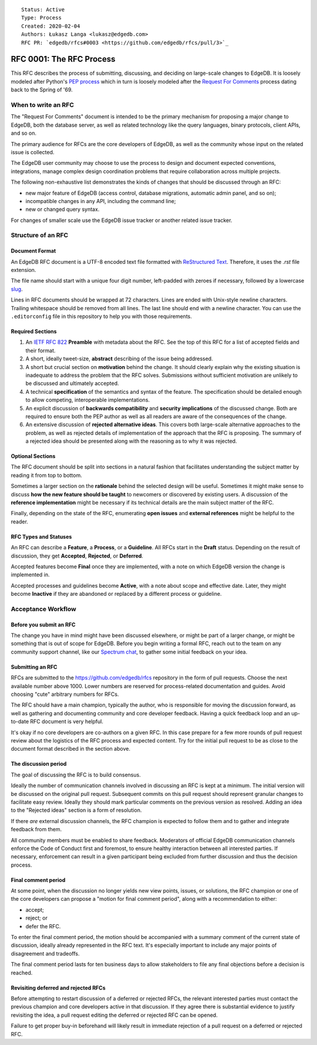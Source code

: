 ::

    Status: Active
    Type: Process
    Created: 2020-02-04
    Authors: Łukasz Langa <lukasz@edgedb.com>
    RFC PR: `edgedb/rfcs#0003 <https://github.com/edgedb/rfcs/pull/3>`_

=========================
RFC 0001: The RFC Process
=========================

This RFC describes the process of submitting, discussing, and deciding
on large-scale changes to EdgeDB.  It is loosely modeled after Python's
`PEP process <https://www.python.org/dev/peps/pep-0001/>`_ which in turn
is loosely modeled after the `Request For Comments
<https://en.wikipedia.org/wiki/Request_for_Comments>`_ process dating
back to the Spring of '69.


When to write an RFC
====================

The "Request For Comments" document is intended to be the primary
mechanism for proposing a major change to EdgeDB, both the database
server, as well as related technology like the query languages, binary
protocols, client APIs, and so on.

The primary audience for RFCs are the core developers of EdgeDB, as well
as the community whose input on the related issue is collected.

The EdgeDB user community may choose to use the process to design and
document expected conventions, integrations, manage complex design
coordination problems that require collaboration across multiple
projects.

The following non-exhaustive list demonstrates the kinds of changes
that should be discussed through an RFC:

* new major feature of EdgeDB (access control, database migrations,
  automatic admin panel, and so on);

* incompatible changes in any API, including the command line;

* new or changed query syntax.

For changes of smaller scale use the EdgeDB issue tracker or another
related issue tracker.


Structure of an RFC
===================

Document Format
---------------

An EdgeDB RFC document is a UTF-8 encoded text file formatted with
`ReStructured Text <https://docutils.sourceforge.io/rst.html>`_.
Therefore, it uses the `.rst` file extension.

The file name should start with a unique four digit number, left-padded
with zeroes if necessary, followed by a lowercase
`slug <https://docs.djangoproject.com/en/3.0/glossary/#term-slug>`_.

Lines in RFC documents should be wrapped at 72 characters.  Lines are
ended with Unix-style newline characters.  Trailing whitespace should
be removed from all lines.  The last line should end with a newline
character.  You can use the ``.editorconfig`` file in this repository
to help you with those requirements.

Required Sections
-----------------

1. An `IETF RFC 822 <https://tools.ietf.org/html/rfc822>`_ **Preamble**
   with metadata about the RFC.  See the top of this RFC for a list of
   accepted fields and their format.

2. A short, ideally tweet-size, **abstract** describing of the issue
   being addressed.

3. A short but crucial section on **motivation** behind the change.  It
   should clearly explain why the existing situation is inadequate to
   address the problem that the RFC solves.  Submissions without
   sufficient motivation are unlikely to be discussed and ultimately
   accepted.

4. A technical **specification** of the semantics and syntax of the
   feature.  The specification should be detailed enough to allow
   competing, interoperable implementations.

5. An explicit discussion of **backwards compatibility** and
   **security implications** of the discussed change.  Both are required
   to ensure both the PEP author as well as all readers are aware of the
   consequences of the change.

6. An extensive discussion of **rejected alternative ideas**.  This
   covers both large-scale alternative approaches to the problem, as
   well as rejected details of implementation of the approach that the
   RFC is proposing.  The summary of a rejected idea should be presented
   along with the reasoning as to why it was rejected.

Optional Sections
-----------------

The RFC document should be split into sections in a natural fashion that
facilitates understanding the subject matter by reading it from top to
bottom.

Sometimes a larger section on the **rationale** behind the selected
design will be useful.  Sometimes it might make sense to discuss
**how the new feature should be taught** to newcomers or discovered by
existing users.  A discussion of the **reference implementation** might
be necessary if its technical details are the main subject matter of
the RFC.

Finally, depending on the state of the RFC, enumerating **open issues**
and **external references** might be helpful to the reader.

RFC Types and Statuses
----------------------

An RFC can describe a **Feature**, a **Process**, or a **Guideline**.
All RFCs start in the **Draft** status.  Depending on the result of
discussion, they get **Accepted**, **Rejected**, or **Deferred**.

Accepted features become **Final** once they are implemented, with
a note on which EdgeDB version the change is implemented in.

Accepted processes and guidelines become **Active**, with a note about
scope and effective date.  Later, they might become **Inactive** if they
are abandoned or replaced by a different process or guideline.


Acceptance Workflow
===================

Before you submit an RFC
------------------------

The change you have in mind might have been discussed elsewhere, or
might be part of a larger change, or might be something that is out
of scope for EdgeDB.  Before you begin writing a formal RFC, reach out
to the team on any community support channel, like our `Spectrum chat
<https://spectrum.chat/edgedb/>`_, to gather some initial feedback on
your idea.

Submitting an RFC
-----------------

RFCs are submitted to the https://github.com/edgedb/rfcs repository in
the form of pull requests.  Choose the next available number above 1000.
Lower numbers are reserved for process-related documentation and guides.
Avoid choosing "cute" arbitrary numbers for RFCs.

The RFC should have a main champion, typically the author, who is
responsible for moving the discussion forward, as well as gathering and
documenting community and core developer feedback.  Having a quick
feedback loop and an up-to-date RFC document is very helpful.

It's okay if no core developers are co-authors on a given RFC.  In this
case prepare for a few more rounds of pull request review about the
logistics of the RFC process and expected content.  Try for the initial
pull request to be as close to the document format described in the
section above.

The discussion period
---------------------

The goal of discussing the RFC is to build consensus.

Ideally the number of communication channels involved in discussing an
RFC is kept at a minimum.  The initial version will be discussed on the
original pull request.  Subsequent commits on this pull request should
represent granular changes to facilitate easy review.  Ideally they
should mark particular comments on the previous version as resolved.
Adding an idea to the "Rejected ideas" section is a form of resolution.

If there *are* external discussion channels, the RFC champion is
expected to follow them and to gather and integrate feedback from them.

All community members must be enabled to share feedback.  Moderators of
official EdgeDB communication channels enforce the Code of Conduct first
and foremost, to ensure healthy interaction between all interested
parties.  If necessary, enforcement can result in a given participant
being excluded from further discussion and thus the decision process.

Final comment period
--------------------

At some point, when the discussion no longer yields new view points,
issues, or solutions, the RFC champion or one of the core developers
can propose a "motion for final comment period", along with
a recommendation to either:

* accept;
* reject; or
* defer the RFC.

To enter the final comment period, the motion should be accompanied with
a summary comment of the current state of discussion, ideally already
represented in the RFC text.  It's especially important to include any
major points of disagreement and tradeoffs.

The final comment period lasts for ten business days to allow
stakeholders to file any final objections before a decision is reached.

Revisiting deferred and rejected RFCs
-------------------------------------

Before attempting to restart discussion of a deferred or rejected RFCs,
the relevant interested parties must contact the previous champion and
core developers active in that discussion.  If they agree there is
substantial evidence to justify revisiting the idea, a pull request
editing the deferred or rejected RFC can be opened.

Failure to get proper buy-in beforehand will likely result in immediate
rejection of a pull request on a deferred or rejected RFC.
